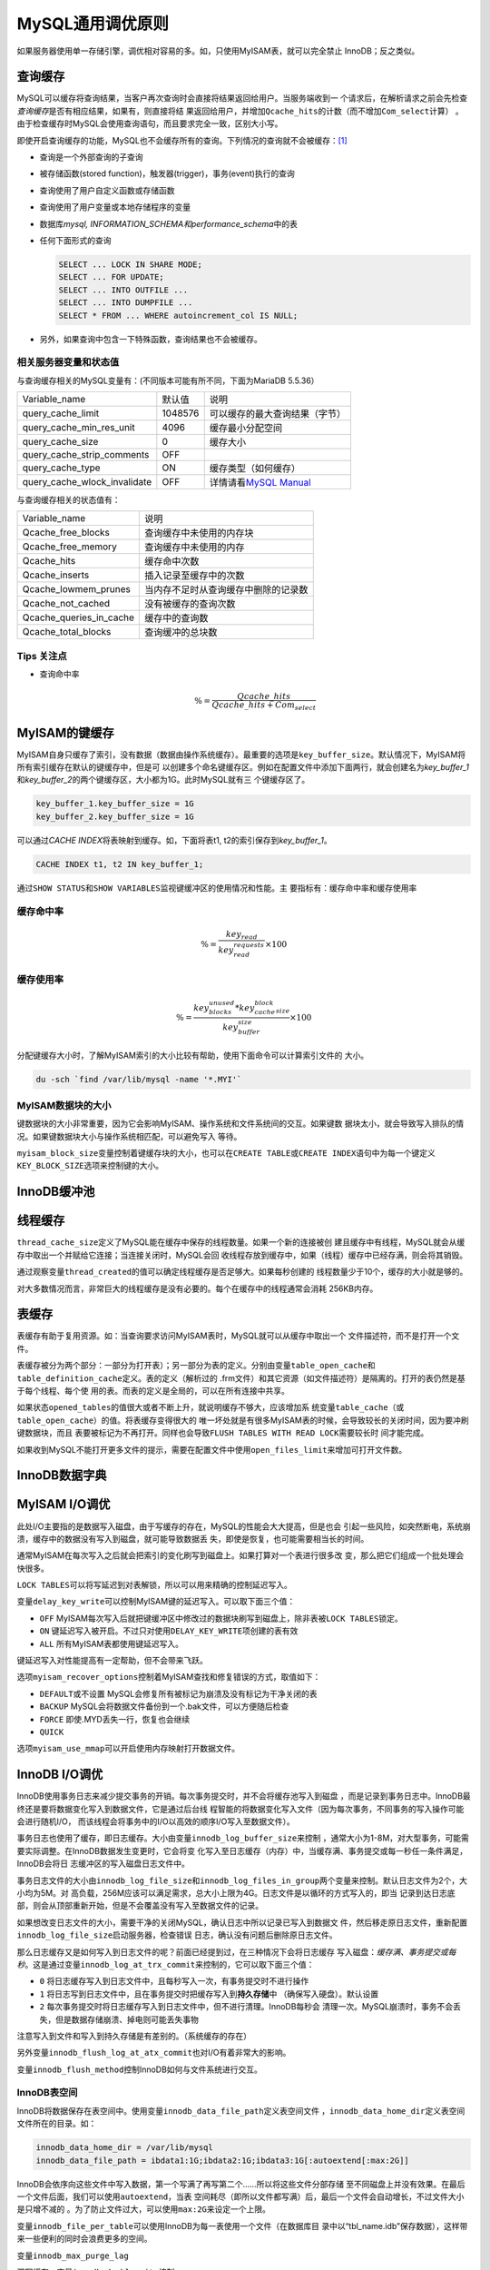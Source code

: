 MySQL通用调优原则
******************
如果服务器使用单一存储引擎，调优相对容易的多。如，只使用MyISAM表，就可以完全禁止
InnoDB；反之类似。

查询缓存
=========
MySQL可以缓存将查询结果，当客户再次查询时会直接将结果返回给用户。当服务端收到一
个请求后，在解析请求之前会先检查\ *查询缓存*\ 是否有相应结果，如果有，则直接将结
果返回给用户，并增加\ ``Qcache_hits``\ 的计数（而不增加\ ``Com_select``\ 计算）
。由于检查缓存时MySQL会使用查询语句，而且要求完全一致，区别大小写。

即使开启查询缓存的功能，MySQL也不会缓存所有的查询。下列情况的查询就不会被缓存：\
[#query_cache]_

*   查询是一个外部查询的子查询
*   被存储函数(stored function)，触发器(trigger)，事务(event)执行的查询
*   查询使用了用户自定义函数或存储函数
*   查询使用了用户变量或本地存储程序的变量
*   数据库\ *mysql, INFORMATION_SCHEMA和performance_schema*\ 中的表
*   任何下面形式的查询

    .. sourcecode:: sql

        SELECT ... LOCK IN SHARE MODE;
        SELECT ... FOR UPDATE;
        SELECT ... INTO OUTFILE ...
        SELECT ... INTO DUMPFILE ...
        SELECT * FROM ... WHERE autoincrement_col IS NULL;

*   另外，如果查询中包含一下特殊函数，查询结果也不会被缓存。

相关服务器变量和状态值
----------------------
与查询缓存相关的MySQL变量有：(不同版本可能有所不同，下面为MariaDB 5.5.36）

+------------------------------+---------+-------------------------------------+
| Variable_name                | 默认值  | 说明                                |
+------------------------------+---------+-------------------------------------+
| query_cache_limit            | 1048576 | 可以缓存的最大查询结果（字节）      |
+------------------------------+---------+-------------------------------------+
| query_cache_min_res_unit     | 4096    | 缓存最小分配空间                    |
+------------------------------+---------+-------------------------------------+
| query_cache_size             | 0       | 缓存大小                            |
+------------------------------+---------+-------------------------------------+
| query_cache_strip_comments   | OFF     |                                     |
+------------------------------+---------+-------------------------------------+
| query_cache_type             | ON      | 缓存类型（如何缓存）                |
+------------------------------+---------+-------------------------------------+
| query_cache_wlock_invalidate | OFF     | 详情请看\ `MySQL Manual`_           |
+------------------------------+---------+-------------------------------------+

与查询缓存相关的状态值有：

+-------------------------+--------------------------------------------+
| Variable_name           | 说明                                       |
+-------------------------+--------------------------------------------+
| Qcache_free_blocks      | 查询缓存中未使用的内存块                   |
+-------------------------+--------------------------------------------+
| Qcache_free_memory      | 查询缓存中未使用的内存                     |
+-------------------------+--------------------------------------------+
| Qcache_hits             | 缓存命中次数                               |
+-------------------------+--------------------------------------------+
| Qcache_inserts          | 插入记录至缓存中的次数                     |
+-------------------------+--------------------------------------------+
| Qcache_lowmem_prunes    | 当内存不足时从查询缓存中删除的记录数       |
+-------------------------+--------------------------------------------+
| Qcache_not_cached       | 没有被缓存的查询次数                       |
+-------------------------+--------------------------------------------+
| Qcache_queries_in_cache | 缓存中的查询数                             |
+-------------------------+--------------------------------------------+
| Qcache_total_blocks     | 查询缓冲的总块数                           |
+-------------------------+--------------------------------------------+


.. _MySQL Manual:
   http://dev.mysql.com/doc/refman/5.5/en/server-system-variables.html#sysvar_query_cache_wlock_invalidate

Tips 关注点
-----------

*   查询命中率

    .. math::

        \% = \frac{Qcache\_hits}{Qcache\_hits + Com_select}


MyISAM的键缓存
==============
MyISAM自身只缓存了索引，没有数据（数据由操作系统缓存）。最重要的选项是\
``key_buffer_size``\ 。默认情况下，MyISAM将所有索引缓存在默认的键缓存中，但是可
以创建多个命名键缓存区。例如在配置文件中添加下面两行，就会创建名为\
*key_buffer_1*\ 和\ *key_buffer_2*\ 的两个键缓存区，大小都为1G。此时MySQL就有三
个键缓存区了。

.. sourcecode:: ini

    key_buffer_1.key_buffer_size = 1G
    key_buffer_2.key_buffer_size = 1G

可以通过\ *CACHE INDEX*\ 将表映射到缓存。如，下面将表t1, t2的索引保存到\
*key_buffer_1*\ 。

.. sourcecode:: sql

    CACHE INDEX t1, t2 IN key_buffer_1;

通过\ ``SHOW STATUS``\ 和\ ``SHOW VARIABLES``\ 监视键缓冲区的使用情况和性能。主
要指标有：\ ``缓存命中率``\ 和\ ``缓存使用率``

缓存命中率
-----------

.. math::

    \begin{equation}
        \% = \frac{key_read}{key_read_requests}\times 100
    \end{equation}

缓存使用率
----------
.. math::

    \begin{equation}
        \% = \frac{key_blocks_unused * key_cache_block_size}{key_buffer_size}\times 100
    \end{equation}

分配键缓存大小时，了解MyISAM索引的大小比较有帮助，使用下面命令可以计算索引文件的
大小。

.. sourcecode:: bash

    du -sch `find /var/lib/mysql -name '*.MYI'`

MyISAM数据块的大小
------------------
键数据块的大小非常重要，因为它会影响MyISAM、操作系统和文件系统间的交互。如果键数
据块太小，就会导致写入排队的情况。如果键数据块大小与操作系统相匹配，可以避免写入
等待。

``myisam_block_size``\ 变量控制着键缓存块的大小，也可以在\ ``CREATE TABLE``\ 或\
``CREATE INDEX``\ 语句中为每一个键定义\ ``KEY_BLOCK_SIZE``\ 选项来控制键的大小。


InnoDB缓冲池
============


线程缓存
========
``thread_cache_size``\ 定义了MySQL能在缓存中保存的线程数量。如果一个新的连接被创
建且缓存中有线程，MySQL就会从缓存中取出一个并赋给它连接；当连接关闭时，MySQL会回
收线程存放到缓存中，如果（线程）缓存中已经存满，则会将其销毁。

通过观察变量\ ``thread_created``\ 的值可以确定线程缓存是否足够大。如果每秒创建的
线程数量少于10个，缓存的大小就是够的。

对大多数情况而言，非常巨大的线程缓存是没有必要的。每个在缓存中的线程通常会消耗
256KB内存。

表缓存
=======
表缓存有助于复用资源。如：当查询要求访问MyISAM表时，MySQL就可以从缓存中取出一个
文件描述符，而不是打开一个文件。

表缓存被分为两个部分：一部分为打开表）；另一部分为表的定义。分别由变量\
``table_open_cache``\ 和\ ``table_definition_cache``\ 定义。表的定义（解析过的
.frm文件）和其它资源（如文件描述符）是隔离的。打开的表仍然是基于每个线程、每个使
用的表。而表的定义是全局的，可以在所有连接中共享。

如果状态\ ``opened_tables``\ 的值很大或者不断上升，就说明缓存不够大，应该增加系
统变量\ ``table_cache``\ （或\ ``table_open_cache``\ ）的值。将表缓存变得很大的
唯一坏处就是有很多MyISAM表的时候，会导致较长的关闭时间，因为要冲刷键数据块，而且
表要被标记为不再打开。同样也会导致\ ``FLUSH TABLES WITH READ LOCK``\ 需要较长时
间才能完成。

如果收到MySQL不能打开更多文件的提示，需要在配置文件中使用\ ``open_files_limit``\
来增加可打开文件数。


InnoDB数据字典
================


MyISAM I/O调优
==============
此处I/O主要指的是数据写入磁盘，由于写缓存的存在，MySQL的性能会大大提高，但是也会
引起一些风险，如突然断电，系统崩溃，缓存中的数据没有写入到磁盘，就可能导致数据丢
失，即使是恢复，也可能需要相当长的时间。

通常MyISAM在每次写入之后就会把索引的变化刷写到磁盘上。如果打算对一个表进行很多改
变，那么把它们组成一个批处理会快很多。

``LOCK TABLES``\ 可以将写延迟到对表解锁，所以可以用来精确的控制延迟写入。

变量\ ``delay_key_write``\ 可以控制MyISAM键的延迟写入。可以取下面三个值：

*   ``OFF`` MyISAM每次写入后就把键缓冲区中修改过的数据块刷写到磁盘上，除非表被\
    ``LOCK TABLES``\ 锁定。
*   ``ON``  键延迟写入被开启。不过只对使用\ ``DELAY_KEY_WRITE``\ 项创建的表有效
*   ``ALL`` 所有MyISAM表都使用键延迟写入。

键延迟写入对性能提高有一定帮助，但不会带来飞跃。

选项\ ``myisam_recover_options``\ 控制着MyISAM查找和修复错误的方式，取值如下：

*   ``DEFAULT``\ 或不设置   MySQL会修复所有被标记为崩溃及没有标记为干净关闭的表
*   ``BACKUP``  MySQL会将数据文件备份到一个.bak文件，可以方便随后检查
*   ``FORCE``   即使.MYD丢失一行，恢复也会继续
*   ``QUICK``   

选项\ ``myisam_use_mmap``\ 可以开启使用内存映射打开数据文件。


InnoDB I/O调优
==============
InnoDB使用事务日志来减少提交事务的开销。每次事务提交时，并不会将缓存池写入到磁盘
，而是记录到事务日志中。InnoDB最终还是要将数据变化写入到数据文件，它是通过后台线
程智能的将数据变化写入文件（因为每次事务，不同事务的写入操作可能会进行随机I/O，
而该线程会将事务中的I/O以高效的顺序I/O写入至数据文件）。

事务日志也使用了缓存，即日志缓存。大小由变量\ ``innodb_log_buffer_size``\ 来控制
，通常大小为1-8M，对大型事务，可能需要实际调整。在InnoDB数据发生变更时，它会将变
化写入至日志缓存（内存）中，当缓存满、事务提交或每一秒任一条件满足，InnoDB会将日
志缓冲区的写入磁盘日志文件中。

事务日志文件的大小由\ ``innodb_log_file_size``\ 和\
``innodb_log_files_in_group``\ 两个变量来控制。默认日志文件为2个，大小均为5M。对
高负载，256M应该可以满足需求，总大小上限为4G。日志文件是以循环的方式写入的，即当
记录到达日志底部，则会从顶部重新开始，但是不会覆盖没有写入至数据文件的记录。

如果想改变日志文件的大小，需要干净的关闭MySQL，确认日志中所以记录已写入到数据文
件，然后移走原日志文件，重新配置\ ``innodb_log_file_size``\ 启动服务器，检查错误
日志，确认没有问题后删除原日志文件。

那么日志缓存又是如何写入到日志文件的呢？前面已经提到过，在三种情况下会将日志缓存
写入磁盘：\ *缓存满、事务提交或每秒*\ 。这是通过变量\
``innodb_log_at_trx_commit``\ 来控制的，它可以取下面三个值：

*   ``0``   将日志缓存写入到日志文件中，且每秒写入一次，有事务提交时不进行操作
*   ``1``   将日志写到日志文件中，且在事务提交时把缓存写入到\ **持久存储**\ 中
    （确保写入硬盘）。默认设置
*   ``2``   每次事务提交时将日志缓存写入到日志文件中，但不进行清理。InnoDB每秒会
    清理一次。MySQL崩溃时，事务不会丢失，但是数据存储崩溃、掉电则可能丢失事物

注意写入到文件和写入到持久存储是有差别的。（系统缓存的存在）

另外变量\ ``innodb_flush_log_at_atx_commit``\ 也对I/O有着非常大的影响。

变量\ ``innodb_flush_method``\ 控制InnoDB如何与文件系统进行交互。

.. todo::

    innodb_flush_method的介绍。


InnoDB表空间
------------
InnoDB将数据保存在表空间中。使用变量\ ``innodb_data_file_path``\ 定义表空间文件
，\ ``innodb_data_home_dir``\ 定义表空间文件所在的目录。如：

.. sourcecode:: ini

    innodb_data_home_dir = /var/lib/mysql
    innodb_data_file_path = ibdata1:1G;ibdata2:1G;ibdata3:1G[:autoextend[:max:2G]]

InnoDB会依序向这些文件中写入数据，第一个写满了再写第二个……所以将这些文件分部存储
至不同磁盘上并没有效果。在最后一个文件后面，我们可以使用\ ``autoextend``\ ，当表
空间耗尽（即所以文件都写满）后，最后一个文件会自动增长，不过文件大小是只增不减的
。为了防止文件过大，可以使用\ ``max:2G``\ 来设定一个上限。

变量\ ``innodb_file_per_table``\ 可以使用InnoDB为每一表使用一个文件（在数据库目
录中以“tbl_name.idb”保存数据），这样带来一些便利的同时会浪费更多的空间。

变量\ ``innodb_max_purge_lag``

.. todo::
    
    查手册补全

双写缓存。变量\ ``innodb_doublewrite``\ 控制。


Binlog的写入
------------
``sync_binlog``\ 控制MySQL如何将binlog写入到磁盘。默认为\ ``0``\ ，即MySQL不会进
行任何刷写操作，何时把日志持久化至存储设备由操作系统来控制。

变量\ ``expire_logs_days``\ 用来设置日志的有效期。不要使用\ *rm*\ 删除binlog，因
为你不知道binlog是否已经同步至slave服务器。可以使用\ ``PURGE MASTER LOGS``\ 删除
binlog。


参考资源
========
1.  《高性能MySQL》

..  [#query_cache]  `How the Query Cache Operates
    <http://dev.mysql.com/doc/refman/5.5/en/query-cache-operation.html>`_
